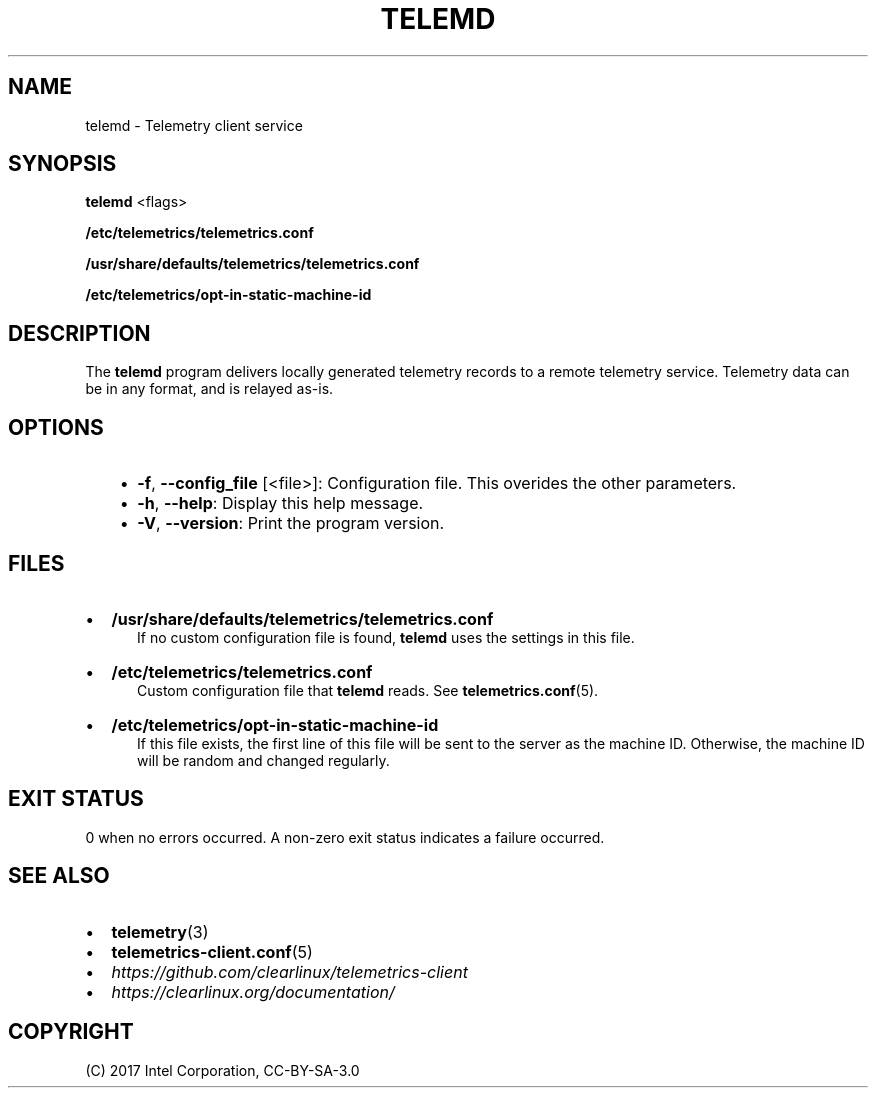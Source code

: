 .\" Man page generated from reStructuredText.
.
.TH TELEMD 1 "" "" ""
.SH NAME
telemd \- Telemetry client service
.
.nr rst2man-indent-level 0
.
.de1 rstReportMargin
\\$1 \\n[an-margin]
level \\n[rst2man-indent-level]
level margin: \\n[rst2man-indent\\n[rst2man-indent-level]]
-
\\n[rst2man-indent0]
\\n[rst2man-indent1]
\\n[rst2man-indent2]
..
.de1 INDENT
.\" .rstReportMargin pre:
. RS \\$1
. nr rst2man-indent\\n[rst2man-indent-level] \\n[an-margin]
. nr rst2man-indent-level +1
.\" .rstReportMargin post:
..
.de UNINDENT
. RE
.\" indent \\n[an-margin]
.\" old: \\n[rst2man-indent\\n[rst2man-indent-level]]
.nr rst2man-indent-level -1
.\" new: \\n[rst2man-indent\\n[rst2man-indent-level]]
.in \\n[rst2man-indent\\n[rst2man-indent-level]]u
..
.SH SYNOPSIS
.sp
\fBtelemd\fP <flags>
.sp
\fB/etc/telemetrics/telemetrics.conf\fP
.sp
\fB/usr/share/defaults/telemetrics/telemetrics.conf\fP
.sp
\fB/etc/telemetrics/opt\-in\-static\-machine\-id\fP
.SH DESCRIPTION
.sp
The \fBtelemd\fP program delivers locally generated telemetry records to a remote
telemetry service. Telemetry data can be in any format, and is relayed as\-is.
.SH OPTIONS
.INDENT 0.0
.INDENT 3.5
.INDENT 0.0
.IP \(bu 2
\fB\-f\fP, \fB\-\-config_file\fP [<file>]:
Configuration file. This overides the other parameters.
.IP \(bu 2
\fB\-h\fP, \fB\-\-help\fP:
Display this help message.
.IP \(bu 2
\fB\-V\fP, \fB\-\-version\fP:
Print the program version.
.UNINDENT
.UNINDENT
.UNINDENT
.SH FILES
.INDENT 0.0
.IP \(bu 2
\fB/usr/share/defaults/telemetrics/telemetrics.conf\fP
.INDENT 2.0
.INDENT 3.5
If no custom configuration file is found, \fBtelemd\fP uses the
settings in this file.
.UNINDENT
.UNINDENT
.IP \(bu 2
\fB/etc/telemetrics/telemetrics.conf\fP
.INDENT 2.0
.INDENT 3.5
Custom configuration file that \fBtelemd\fP reads. See \fBtelemetrics.conf\fP(5).
.UNINDENT
.UNINDENT
.IP \(bu 2
\fB/etc/telemetrics/opt\-in\-static\-machine\-id\fP
.INDENT 2.0
.INDENT 3.5
If this file exists, the first line of this file will be sent to
the server as the machine ID. Otherwise, the machine ID will be
random and changed regularly.
.UNINDENT
.UNINDENT
.UNINDENT
.SH EXIT STATUS
.sp
0 when no errors occurred. A non\-zero exit status indicates a failure occurred.
.SH SEE ALSO
.INDENT 0.0
.IP \(bu 2
\fBtelemetry\fP(3)
.IP \(bu 2
\fBtelemetrics\-client.conf\fP(5)
.IP \(bu 2
\fI\%https://github.com/clearlinux/telemetrics\-client\fP
.IP \(bu 2
\fI\%https://clearlinux.org/documentation/\fP
.UNINDENT
.SH COPYRIGHT
(C) 2017 Intel Corporation, CC-BY-SA-3.0
.\" Generated by docutils manpage writer.
.
